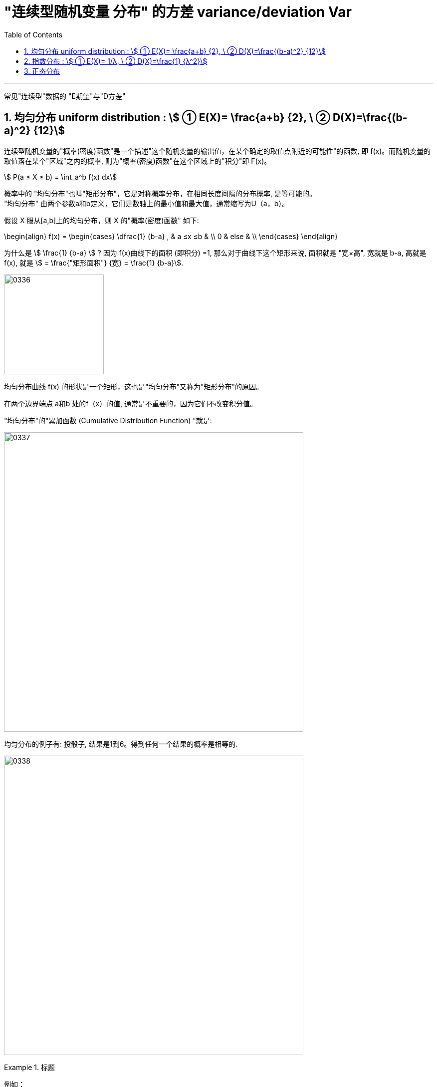 

= "连续型随机变量 分布" 的方差 variance/deviation Var
:sectnums:
:toclevels: 3
:toc: left

---

常见"连续型"数据的 "E期望"与"D方差"

== 均匀分布 uniform distribution : stem:[ ① E(X)= \frac{a+b} {2}, \ ② D(X)=\frac{(b-a)^2} {12}]

连续型随机变量的"概率(密度)函数"是一个描述"这个随机变量的输出值，在某个确定的取值点附近的可能性"的函数, 即 f(x)。而随机变量的取值落在某个"区域"之内的概率, 则为"概率(密度)函数"在这个区域上的"积分"即 F(x)。

stem:[ P(a ≤ X ≤ b) = \int_a^b f(x) dx]


概率中的 "均匀分布"也叫"矩形分布"，它是对称概率分布，在相同长度间隔的分布概率, 是等可能的。  +
"均匀分布" 由两个参数a和b定义，它们是数轴上的最小值和最大值，通常缩写为U（a，b）。

假设 X 服从[a,b]上的均匀分布，则 X 的"概率(密度)函数" 如下:

\begin{align}
f(x) = \begin{cases}
 \dfrac{1} {b-a} , & a ≤x ≤b   & \\
  0  &  else &  \\
\end{cases}
\end{align}


为什么是 stem:[ \frac{1} {b-a}  ] ?  因为 f(x)曲线下的面积 (即积分) =1, 那么对于曲线下这个矩形来说, 面积就是 "宽×高", 宽就是 b-a, 高就是 f(x), 就是 stem:[ = \frac{"矩形面积"} {宽} = \frac{1} {b-a}].


image:img/0336.png[,200]

均匀分布曲线 f(x) 的形状是一个矩形，这也是"均匀分布"又称为"矩形分布"的原因。

在两个边界端点 a和b 处的f（x）的值, 通常是不重要的，因为它们不改变积分值。



"均匀分布"的"累加函数 (Cumulative Distribution Function) "就是:

image:img/0337.png[,600]

均匀分布的例子有:  投骰子, 结果是1到6。得到任何一个结果的概率是相等的.


image:img/0338.png[,600]

.标题
====
例如： +
image:img/0339.png[,600]
====

.标题
====
例如： +
image:img/0340.png[,600]
====


image:img/0341.png[,700]


---

== 指数分布 : stem:[ ① E(X)= 1/λ, \ ② D(X)=\frac{1} {λ^2}]

"指数分布"和"泊松分布"息息相关.

.标题
====
例如： +
你的商店, 一周中的每天, 卖出馒头的起伏还是很大的, 利用泊松分布, 可以画出每日卖出馒头数的概率函数.

下面来讨论另外一个问题，馒头卖出之间的时间间隔：

image:img/0342.jpg[,500]


可以看出也是随机变量（也就是图中的 T1、T2、T3、⋯ ），馒头卖出的个数, 是离散型数据. 而时间间隔, 则是"连续型"的随机变量。

如果知道这个时间间隔，你就能调整好服务员人数（时间间隔短，需要的服务人员就多; 反之, 需要的就少）

之前得到的泊松分布, 让我们知道了每天卖出的馒头数，所以下面按天来分析看看。

假如某一天没有卖出馒头，比如说周三吧，这意味着，周二最后卖出的馒头，和周四最早卖出的馒头中间至少间隔了一天：

当然也可能运气不好，周二也没有卖出馒头。那么卖出两个馒头的时间间隔就隔了两天，但无论如何时间间隔都是大于一天的：

image:img/0343.jpg[,500]

而某一天没有卖出馒头的概率, 可以由泊松分布得出：

image:img/0345.png[,900]


指数分布中的λ, 是"每日平均卖出的馒头数". 如果λ 越大，也就是说每日卖出的馒头越多，那么两个馒头之间的时间间隔必然越短(时间间隔越密集)，这点从图像上也可以看出。

当 λ 较小的时候，比如λ=1 ，即一天只卖出一个馒头，那么两个馒头间卖出的时间间隔Y, 大于1 (即大于1天)的可能性, 就很大（下图是"指数分布"的"概率(密度)函数"图像，对应的概率是曲线下面积.）


image:img/0346.jpg[,400]


而如果λ 较大的时候，比如λ=3 ，一天卖出三个馒头，那么两个馒头之间的卖出时间间隔Y, 大于1天 的可能性, 就已经变得很小了：

image:img/0347.jpg[,400]

最后总结, 即: +
每日卖出馒头的数目X, 服从"泊松分布", 即 stem:[ X ~ P(λ)] +
卖出馒头的时间间隔Y, 服从:指数分布".  即 stem:[ Y ~ Exp(λ)]. "指数分布"的英文是 Exponential Distribution

它们的期望分别为： +
"泊松分布"的期望 : stem:[ E(X)=λ] +
"指数分布"的期望: stem:[ E(Y)= 1/λ]


*E(X) 的含义是"平均每日卖出的馒头数"，而E(Y) 是"每个馒头之间卖出的平均时间间隔"，所以两者是"倒数"关系：每日卖出的量越多, 自然两个馒头间的间隔时间越短，每日卖出的量越少, 自然间隔时间越长。*

====

类似于泊松分布，指数分布也有一个参数λ。实际上，指数分布与泊松分布密切相关：**如果在某时间段内事件发生的次数, 呈"泊松分布"，那么，事件之间的时间间隔便呈"指数分布"。**

例如, 如果抵达某家银行的客户人数呈"泊松分布"，比如说λ=12人/小时，那么，他们抵达的时间间隔, 则呈"指数分布"，平均值 μ= 1/λ = 1/12，或者说5分钟。


一句话总结： +
泊松分布是: 单位时间内, 独立事件发生次数的概率分布. +
指数分布是 : 独立事件的时间间隔 的概率分布.

请注意是"独立事件"，泊松分布和指数分布的前提是: 事件之间不能有关联。

.标题
====
例如： +
image:img/0348.png[,700]

image:img/0349.png[,]

====





image:img/0344.png[,400]






---

== 正态分布

---


https://www.zhihu.com/question/354825596


https://www.bilibili.com/video/BV1ot411y7mU?p=54&spm_id_from=pageDriver&vd_source=52c6cb2c1143f8e222795afbab2ab1b5

6.19
